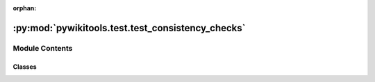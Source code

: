 :orphan:

:py:mod:`pywikitools.test.test_consistency_checks`
==================================================

.. py:module:: pywikitools.test.test_consistency_checks


Module Contents
---------------

Classes
~~~~~~~

.. autoapisummary::

   pywikitools.test.test_consistency_checks.TestConsistencyCheck




.. py:class:: TestConsistencyCheck(methodName='runTest')

   Bases: :py:obj:`unittest.TestCase`

   A class whose instances are single test cases.

   By default, the test code itself should be placed in a method named
   'runTest'.

   If the fixture may be used for many test cases, create as
   many test methods as are needed. When instantiating such a TestCase
   subclass, specify in the constructor arguments the name of the test method
   that the instance is to execute.

   Test authors should subclass TestCase for their own tests. Construction
   and deconstruction of the test's environment ('fixture') can be
   implemented by overriding the 'setUp' and 'tearDown' methods respectively.

   If it is necessary to override the __init__ method, the base class
   __init__ method must always be called. It is important that subclasses
   should not change the signature of their __init__ method, since instances
   of the classes are instantiated automatically by parts of the framework
   in order to be run.

   When subclassing TestCase, you can set these attributes:
   * failureException: determines which exception will be raised when
       the instance's assertion methods fail; test methods raising this
       exception will be deemed to have 'failed' rather than 'errored'.
   * longMessage: determines whether long messages (including repr of
       objects used in assert methods) will be printed on failure in *addition*
       to any explicit message passed.
   * maxDiff: sets the maximum length of a diff in failure messages
       by assert methods using difflib. It is looked up as an instance
       attribute so can be configured by individual tests if required.

   .. py:method:: setUp(self)

      Hook method for setting up the test fixture before exercising it.


   .. py:method:: tearDown(self)

      Hook method for deconstructing the test fixture after testing it.


   .. py:method:: test_everything_in_english(self)

      All consistency checks should pass in English



